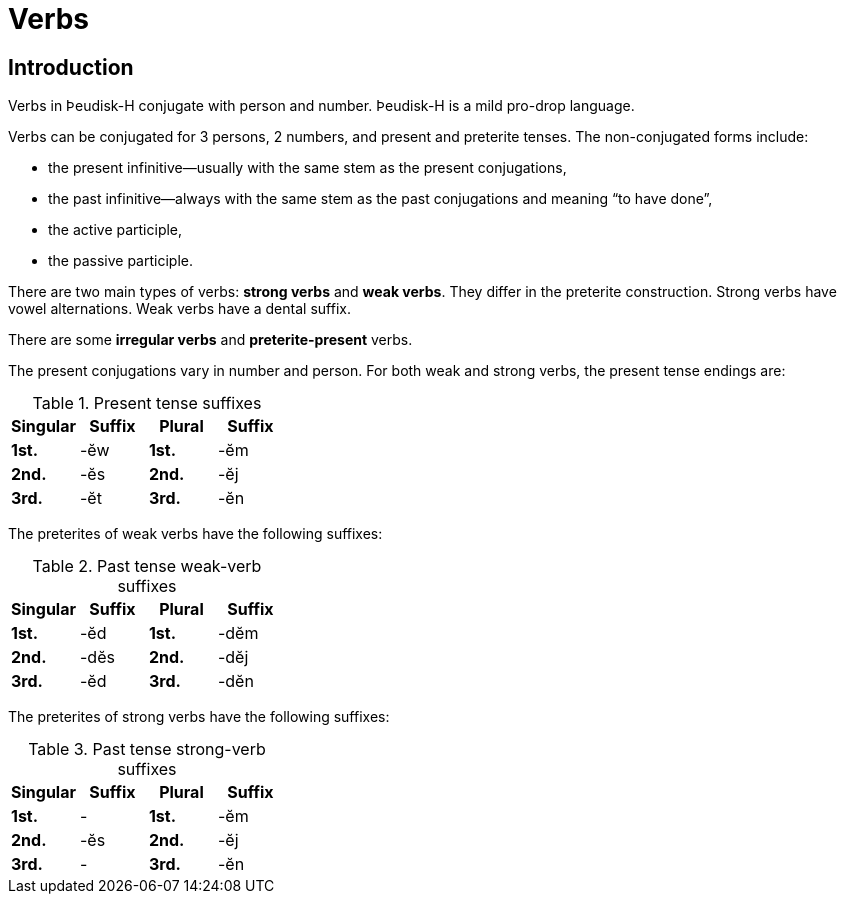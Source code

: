 = Verbs

== Introduction

Verbs in Þeudisk-H conjugate with person and number. Þeudisk-H is a mild pro-drop language.

Verbs can be conjugated for 3 persons, 2 numbers, and present and preterite tenses. The non-conjugated forms include:

- the present infinitive--usually with the same stem as the present conjugations,
- the past infinitive--always with the same stem as the past conjugations and meaning "`to have done`",
- the active participle,
- the passive participle.

There are two main types of verbs: *strong verbs* and *weak verbs*. They differ in the preterite construction. Strong verbs have vowel alternations. Weak verbs have a dental suffix.

There are some *irregular verbs* and *preterite-present* verbs.

The present conjugations vary in number and person. For both weak and strong verbs, the present tense endings are:

.Present tense suffixes

[cols="s,1,s,1"]
|===
| Singular | Suffix | Plural | Suffix

| 1st. | -ĕw | 1st. | -ĕm
| 2nd. | -ĕs | 2nd. | -ĕj
| 3rd. | -ĕt | 3rd. | -ĕn
|===

The preterites of weak verbs have the following suffixes:

.Past tense weak-verb suffixes

[cols="s,1,s,1"]
|===
| Singular | Suffix | Plural | Suffix

| 1st. | -ĕd  | 1st. | -dĕm
| 2nd. | -dĕs | 2nd. | -dĕj
| 3rd. | -ĕd  | 3rd. | -dĕn
|===

The preterites of strong verbs have the following suffixes:

.Past tense strong-verb suffixes

[cols="s,1,s,1"]
|===
| Singular | Suffix | Plural | Suffix

| 1st. | -   | 1st. | -ĕm
| 2nd. | -ĕs | 2nd. | -ĕj
| 3rd. | -   | 3rd. | -ĕn
|===
